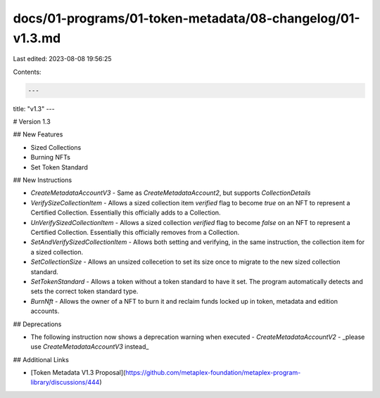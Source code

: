 docs/01-programs/01-token-metadata/08-changelog/01-v1.3.md
==========================================================

Last edited: 2023-08-08 19:56:25

Contents:

.. code-block:: md

    ---
title: "v1.3"
---

# Version 1.3

## New Features

- Sized Collections
- Burning NFTs
- Set Token Standard

## New Instructions

- `CreateMetadataAccountV3`
  - Same as `CreateMetadataAccount2`, but supports `CollectionDetails`
- `VerifySizeCollectionItem`
  - Allows a sized collection item `verified` flag to become `true` on an NFT to represent a Certified Collection. Essentially this officially adds to a Collection.
- `UnVerifySizedCollectionItem`
  - Allows a sized collection `verified` flag to become `false` on an NFT to represent a Certified Collection. Essentially this officially removes from a Collection.
- `SetAndVerifySizedCollectionItem`
  - Allows both setting and verifying, in the same instruction, the collection item for a sized collection.
- `SetCollectionSize`
  - Allows an unsized collecetion to set its size once to migrate to the new sized collection standard.
- `SetTokenStandard`
  - Allows a token without a token standard to have it set. The program automatically detects and sets the correct token standard type.
- `BurnNft`
  - Allows the owner of a NFT to burn it and reclaim funds locked up in token, metadata and edition accounts.


## Deprecations

- The following instruction now shows a deprecation warning when executed
  - `CreateMetadataAccountV2` - _please use `CreateMetadataAccountV3` instead_

## Additional Links

- [Token Metadata V1.3 Proposal](https://github.com/metaplex-foundation/metaplex-program-library/discussions/444)


